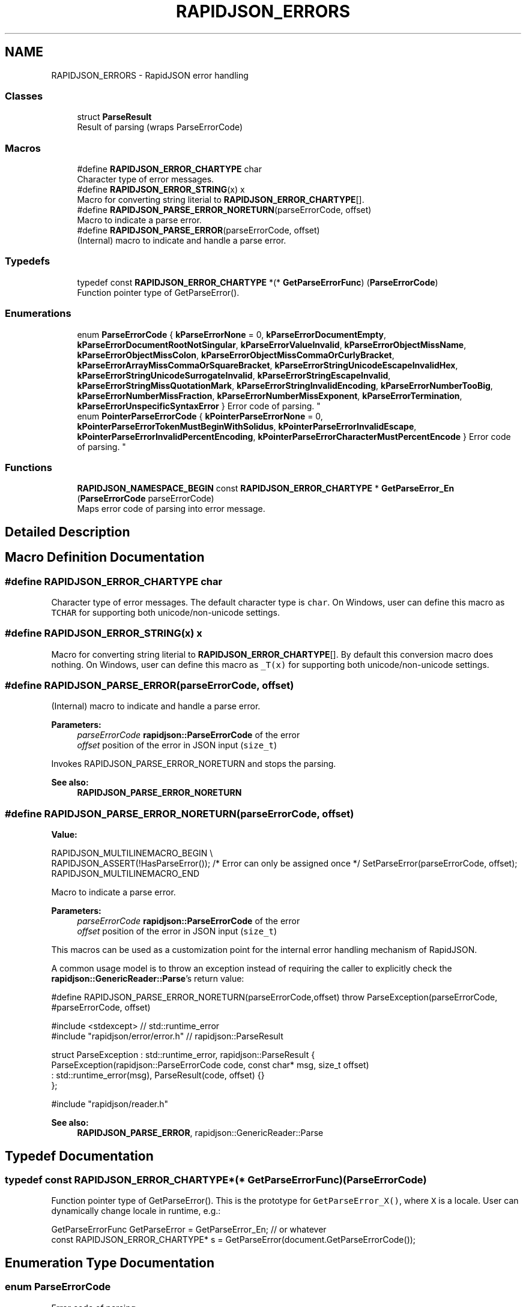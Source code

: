 .TH "RAPIDJSON_ERRORS" 3 "Thu Nov 3 2016" "Version 0.9" "EXASockets" \" -*- nroff -*-
.ad l
.nh
.SH NAME
RAPIDJSON_ERRORS \- RapidJSON error handling
.SS "Classes"

.in +1c
.ti -1c
.RI "struct \fBParseResult\fP"
.br
.RI "Result of parsing (wraps ParseErrorCode) "
.in -1c
.SS "Macros"

.in +1c
.ti -1c
.RI "#define \fBRAPIDJSON_ERROR_CHARTYPE\fP   char"
.br
.RI "Character type of error messages\&. "
.ti -1c
.RI "#define \fBRAPIDJSON_ERROR_STRING\fP(x)   x"
.br
.RI "Macro for converting string literial to \fBRAPIDJSON_ERROR_CHARTYPE\fP[]\&. "
.ti -1c
.RI "#define \fBRAPIDJSON_PARSE_ERROR_NORETURN\fP(parseErrorCode,  offset)"
.br
.RI "Macro to indicate a parse error\&. "
.ti -1c
.RI "#define \fBRAPIDJSON_PARSE_ERROR\fP(parseErrorCode,  offset)"
.br
.RI "(Internal) macro to indicate and handle a parse error\&. "
.in -1c
.SS "Typedefs"

.in +1c
.ti -1c
.RI "typedef const \fBRAPIDJSON_ERROR_CHARTYPE\fP *(* \fBGetParseErrorFunc\fP) (\fBParseErrorCode\fP)"
.br
.RI "Function pointer type of GetParseError()\&. "
.in -1c
.SS "Enumerations"

.in +1c
.ti -1c
.RI "enum \fBParseErrorCode\fP { \fBkParseErrorNone\fP = 0, \fBkParseErrorDocumentEmpty\fP, \fBkParseErrorDocumentRootNotSingular\fP, \fBkParseErrorValueInvalid\fP, \fBkParseErrorObjectMissName\fP, \fBkParseErrorObjectMissColon\fP, \fBkParseErrorObjectMissCommaOrCurlyBracket\fP, \fBkParseErrorArrayMissCommaOrSquareBracket\fP, \fBkParseErrorStringUnicodeEscapeInvalidHex\fP, \fBkParseErrorStringUnicodeSurrogateInvalid\fP, \fBkParseErrorStringEscapeInvalid\fP, \fBkParseErrorStringMissQuotationMark\fP, \fBkParseErrorStringInvalidEncoding\fP, \fBkParseErrorNumberTooBig\fP, \fBkParseErrorNumberMissFraction\fP, \fBkParseErrorNumberMissExponent\fP, \fBkParseErrorTermination\fP, \fBkParseErrorUnspecificSyntaxError\fP }
.RI "Error code of parsing\&. ""
.br
.ti -1c
.RI "enum \fBPointerParseErrorCode\fP { \fBkPointerParseErrorNone\fP = 0, \fBkPointerParseErrorTokenMustBeginWithSolidus\fP, \fBkPointerParseErrorInvalidEscape\fP, \fBkPointerParseErrorInvalidPercentEncoding\fP, \fBkPointerParseErrorCharacterMustPercentEncode\fP }
.RI "Error code of parsing\&. ""
.br
.in -1c
.SS "Functions"

.in +1c
.ti -1c
.RI "\fBRAPIDJSON_NAMESPACE_BEGIN\fP const \fBRAPIDJSON_ERROR_CHARTYPE\fP * \fBGetParseError_En\fP (\fBParseErrorCode\fP parseErrorCode)"
.br
.RI "Maps error code of parsing into error message\&. "
.in -1c
.SH "Detailed Description"
.PP 

.SH "Macro Definition Documentation"
.PP 
.SS "#define RAPIDJSON_ERROR_CHARTYPE   char"

.PP
Character type of error messages\&. The default character type is \fCchar\fP\&. On Windows, user can define this macro as \fCTCHAR\fP for supporting both unicode/non-unicode settings\&. 
.SS "#define RAPIDJSON_ERROR_STRING(x)   x"

.PP
Macro for converting string literial to \fBRAPIDJSON_ERROR_CHARTYPE\fP[]\&. By default this conversion macro does nothing\&. On Windows, user can define this macro as \fC_T(x)\fP for supporting both unicode/non-unicode settings\&. 
.SS "#define RAPIDJSON_PARSE_ERROR(parseErrorCode, offset)"

.PP
(Internal) macro to indicate and handle a parse error\&. 
.PP
\fBParameters:\fP
.RS 4
\fIparseErrorCode\fP \fBrapidjson::ParseErrorCode\fP of the error 
.br
\fIoffset\fP position of the error in JSON input (\fCsize_t\fP)
.RE
.PP
Invokes RAPIDJSON_PARSE_ERROR_NORETURN and stops the parsing\&.
.PP
\fBSee also:\fP
.RS 4
\fBRAPIDJSON_PARSE_ERROR_NORETURN\fP 
.RE
.PP

.SS "#define RAPIDJSON_PARSE_ERROR_NORETURN(parseErrorCode, offset)"
\fBValue:\fP
.PP
.nf
RAPIDJSON_MULTILINEMACRO_BEGIN \\
    RAPIDJSON_ASSERT(!HasParseError()); /* Error can only be assigned once */ \
    SetParseError(parseErrorCode, offset); \
    RAPIDJSON_MULTILINEMACRO_END
.fi
.PP
Macro to indicate a parse error\&. 
.PP
\fBParameters:\fP
.RS 4
\fIparseErrorCode\fP \fBrapidjson::ParseErrorCode\fP of the error 
.br
\fIoffset\fP position of the error in JSON input (\fCsize_t\fP)
.RE
.PP
This macros can be used as a customization point for the internal error handling mechanism of RapidJSON\&.
.PP
A common usage model is to throw an exception instead of requiring the caller to explicitly check the \fBrapidjson::GenericReader::Parse\fP's return value:
.PP
.PP
.nf
#define RAPIDJSON_PARSE_ERROR_NORETURN(parseErrorCode,offset) \
   throw ParseException(parseErrorCode, #parseErrorCode, offset)

#include <stdexcept>               // std::runtime_error
#include "rapidjson/error/error\&.h" // rapidjson::ParseResult

struct ParseException : std::runtime_error, rapidjson::ParseResult {
  ParseException(rapidjson::ParseErrorCode code, const char* msg, size_t offset)
    : std::runtime_error(msg), ParseResult(code, offset) {}
};

#include "rapidjson/reader\&.h"
.fi
.PP
.PP
\fBSee also:\fP
.RS 4
\fBRAPIDJSON_PARSE_ERROR\fP, rapidjson::GenericReader::Parse 
.RE
.PP

.SH "Typedef Documentation"
.PP 
.SS "typedef const \fBRAPIDJSON_ERROR_CHARTYPE\fP*(* GetParseErrorFunc) (\fBParseErrorCode\fP)"

.PP
Function pointer type of GetParseError()\&. This is the prototype for \fCGetParseError_X()\fP, where \fCX\fP is a locale\&. User can dynamically change locale in runtime, e\&.g\&.: 
.PP
.nf
GetParseErrorFunc GetParseError = GetParseError_En; // or whatever
const RAPIDJSON_ERROR_CHARTYPE* s = GetParseError(document\&.GetParseErrorCode());

.fi
.PP
 
.SH "Enumeration Type Documentation"
.PP 
.SS "enum \fBParseErrorCode\fP"

.PP
Error code of parsing\&. 
.PP
\fBSee also:\fP
.RS 4
\fBGenericReader::Parse\fP, \fBGenericReader::GetParseErrorCode\fP 
.RE
.PP

.PP
\fBEnumerator\fP
.in +1c
.TP
\fB\fIkParseErrorNone \fP\fP
No error\&. 
.TP
\fB\fIkParseErrorDocumentEmpty \fP\fP
The document is empty\&. 
.TP
\fB\fIkParseErrorDocumentRootNotSingular \fP\fP
The document root must not follow by other values\&. 
.TP
\fB\fIkParseErrorValueInvalid \fP\fP
Invalid value\&. 
.TP
\fB\fIkParseErrorObjectMissName \fP\fP
Missing a name for object member\&. 
.TP
\fB\fIkParseErrorObjectMissColon \fP\fP
Missing a colon after a name of object member\&. 
.TP
\fB\fIkParseErrorObjectMissCommaOrCurlyBracket \fP\fP
Missing a comma or '}' after an object member\&. 
.TP
\fB\fIkParseErrorArrayMissCommaOrSquareBracket \fP\fP
Missing a comma or ']' after an array element\&. 
.TP
\fB\fIkParseErrorStringUnicodeEscapeInvalidHex \fP\fP
Incorrect hex digit after \\u escape in string\&. 
.TP
\fB\fIkParseErrorStringUnicodeSurrogateInvalid \fP\fP
The surrogate pair in string is invalid\&. 
.TP
\fB\fIkParseErrorStringEscapeInvalid \fP\fP
Invalid escape character in string\&. 
.TP
\fB\fIkParseErrorStringMissQuotationMark \fP\fP
Missing a closing quotation mark in string\&. 
.TP
\fB\fIkParseErrorStringInvalidEncoding \fP\fP
Invalid encoding in string\&. 
.TP
\fB\fIkParseErrorNumberTooBig \fP\fP
Number too big to be stored in double\&. 
.TP
\fB\fIkParseErrorNumberMissFraction \fP\fP
Miss fraction part in number\&. 
.TP
\fB\fIkParseErrorNumberMissExponent \fP\fP
Miss exponent in number\&. 
.TP
\fB\fIkParseErrorTermination \fP\fP
Parsing was terminated\&. 
.TP
\fB\fIkParseErrorUnspecificSyntaxError \fP\fP
Unspecific syntax error\&. 
.SS "enum \fBPointerParseErrorCode\fP"

.PP
Error code of parsing\&. 
.PP
\fBSee also:\fP
.RS 4
\fBGenericPointer::GenericPointer\fP, GenericPointer::GetParseErrorCode 
.RE
.PP

.PP
\fBEnumerator\fP
.in +1c
.TP
\fB\fIkPointerParseErrorNone \fP\fP
The parse is successful\&. 
.TP
\fB\fIkPointerParseErrorTokenMustBeginWithSolidus \fP\fP
A token must begin with a '/'\&. 
.TP
\fB\fIkPointerParseErrorInvalidEscape \fP\fP
Invalid escape\&. 
.TP
\fB\fIkPointerParseErrorInvalidPercentEncoding \fP\fP
Invalid percent encoding in URI fragment\&. 
.TP
\fB\fIkPointerParseErrorCharacterMustPercentEncode \fP\fP
A character must percent encoded in URI fragment\&. 
.SH "Function Documentation"
.PP 
.SS "\fBRAPIDJSON_NAMESPACE_BEGIN\fP const \fBRAPIDJSON_ERROR_CHARTYPE\fP* GetParseError_En (\fBParseErrorCode\fP parseErrorCode)\fC [inline]\fP"

.PP
Maps error code of parsing into error message\&. 
.PP
\fBParameters:\fP
.RS 4
\fIparseErrorCode\fP Error code obtained in parsing\&. 
.RE
.PP
\fBReturns:\fP
.RS 4
the error message\&. 
.RE
.PP
\fBNote:\fP
.RS 4
User can make a copy of this function for localization\&. Using switch-case is safer for future modification of error codes\&. 
.RE
.PP

.SH "Author"
.PP 
Generated automatically by Doxygen for EXASockets from the source code\&.
